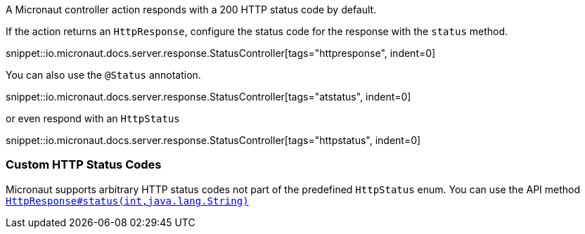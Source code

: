 A Micronaut controller action responds with a 200 HTTP status code by default.

If the action returns an `HttpResponse`, configure the status code for the response with the `status` method.

snippet::io.micronaut.docs.server.response.StatusController[tags="httpresponse", indent=0]

You can also use the `@Status` annotation.

snippet::io.micronaut.docs.server.response.StatusController[tags="atstatus", indent=0]

or even respond with an `HttpStatus`

snippet::io.micronaut.docs.server.response.StatusController[tags="httpstatus", indent=0]

=== Custom HTTP Status Codes
Micronaut supports arbitrary HTTP status codes not part of the predefined `HttpStatus` enum.
You can use the API method https://docs.micronaut.io/latest/api/io/micronaut/http/HttpResponse.html#status(int,java.lang.String)[`HttpResponse#status(int,java.lang.String)`]
